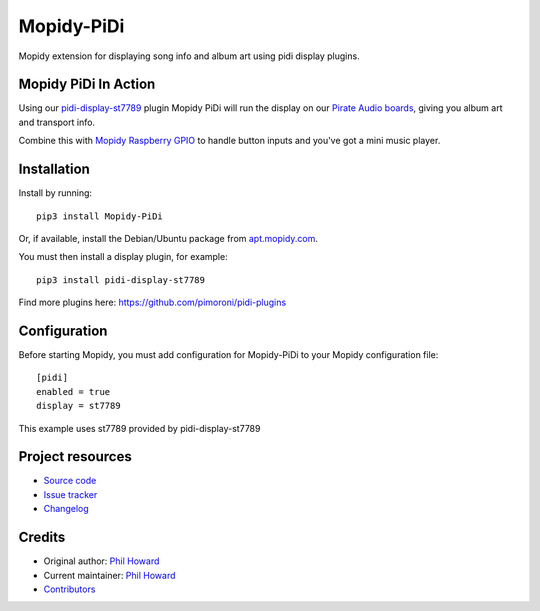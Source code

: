 ****************************
Mopidy-PiDi
****************************

.. image:: https://img.shields.io/pypi/v/Mopidy-PiDi.svg
    :target: https://pypi.org/project/Mopidy-PiDi/
    :alt: Latest PyPI version

.. image:: https://img.shields.io/circleci/build/gh/pimoroni/mopidy-pidi/master.svg
    :target: https://circleci.com/gh/pimoroni/mopidy-pidi
    :alt: Travis CI build status

.. image:: https://img.shields.io/codecov/gh/pimoroni/mopidy-pidi/master.svg
   :target: https://codecov.io/gh/pimoroni/mopidy-pidi
   :alt: Test coverage

Mopidy extension for displaying song info and album art using pidi display plugins.

Mopidy PiDi In Action
=====================

Using our `pidi-display-st7789 <https://github.com/pimoroni/pidi-plugins/tree/master/pidi-display-st7789>`_ plugin Mopidy PiDi will run the display on our `Pirate Audio boards <https://shop.pimoroni.com/collections/pirate-audio>`_, giving you album art and transport info.

.. image:: https://cdn.shopify.com/s/files/1/0174/1800/products/pirate-audio-1_1024x1024.jpg?v=1574158580
   :target: https://shop.pimoroni.com/collections/pirate-audio
   :alt: Pirate Audio Display Boards
   
Combine this with `Mopidy Raspberry GPIO <https://github.com/pimoroni/mopidy-raspberry-gpio>`_ to handle button inputs and you've got a mini music player.

Installation
============

Install by running::

    pip3 install Mopidy-PiDi

Or, if available, install the Debian/Ubuntu package from `apt.mopidy.com
<https://apt.mopidy.com/>`_.

You must then install a display plugin, for example::

    pip3 install pidi-display-st7789

Find more plugins here: https://github.com/pimoroni/pidi-plugins


Configuration
=============

Before starting Mopidy, you must add configuration for
Mopidy-PiDi to your Mopidy configuration file::

    [pidi]
    enabled = true
    display = st7789

This example uses st7789 provided by pidi-display-st7789


Project resources
=================

- `Source code <https://github.com/pimoroni/mopidy-pidi>`_
- `Issue tracker <https://github.com/pimoroni/mopidy-pidi/issues>`_
- `Changelog <https://github.com/pimoroni/mopidy-pidi/blob/master/CHANGELOG.rst>`_


Credits
=======

- Original author: `Phil Howard <https://github.com/pimoroni>`__
- Current maintainer: `Phil Howard <https://github.com/pimoroni>`__
- `Contributors <https://github.com/pimoroni/mopidy-pidi/graphs/contributors>`_
